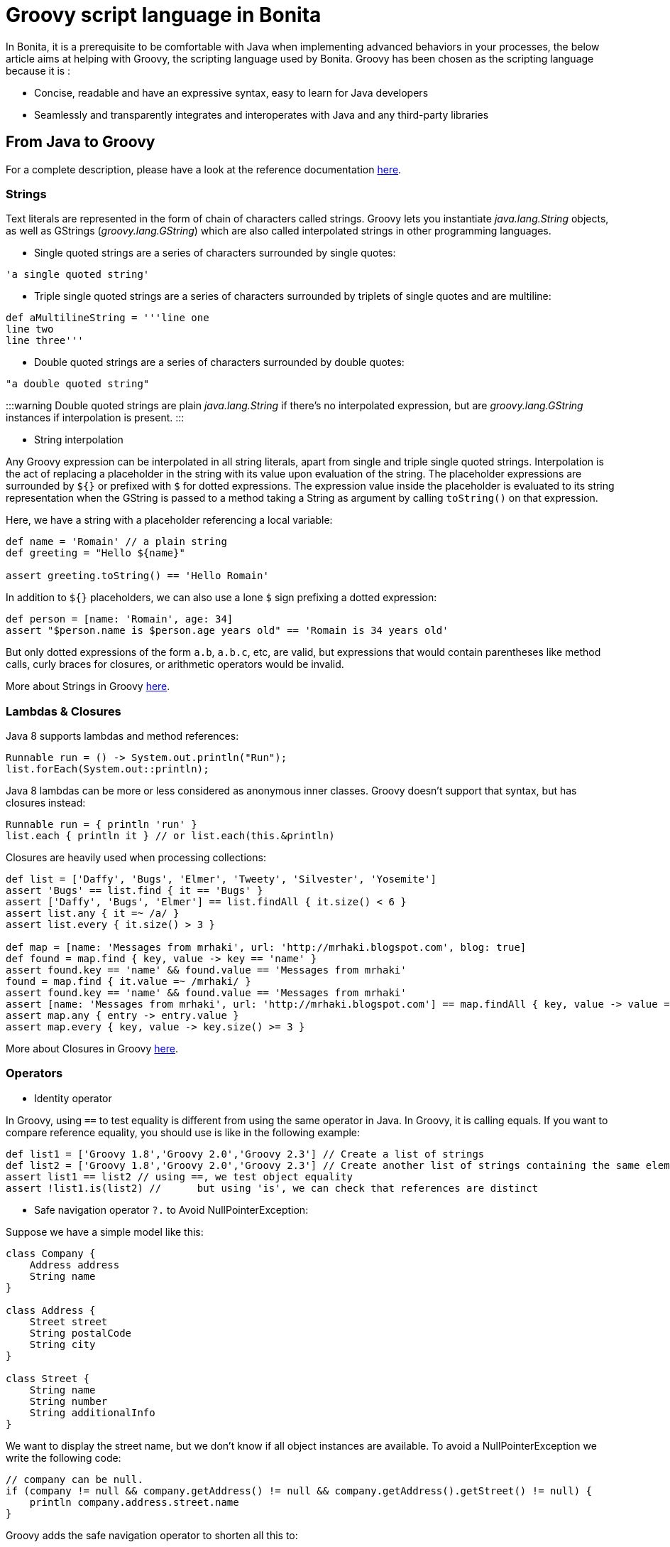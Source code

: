 = Groovy script language in Bonita

In Bonita, it is a prerequisite to be comfortable with Java when implementing advanced behaviors in your processes, the below article aims at helping with Groovy, the scripting language used by Bonita.
Groovy has been chosen as the scripting language because it is :

* Concise, readable and have an expressive syntax, easy to learn for Java developers
* Seamlessly and transparently integrates and interoperates with Java and any third-party libraries

== From Java to Groovy

For a complete description, please have a look at the reference documentation http://groovy-lang.org/differences.html[here].

=== Strings

Text literals are represented in the form of chain of characters called strings. Groovy lets you instantiate _java.lang.String_ objects, as well as GStrings (_groovy.lang.GString_) which are also called interpolated strings in other programming languages.

* Single quoted strings are a series of characters surrounded by single quotes:

[source,groovy]
----
'a single quoted string'
----

* Triple single quoted strings are a series of characters surrounded by triplets of single quotes and are multiline:

[source,groovy]
----
def aMultilineString = '''line one
line two
line three'''
----

* Double quoted strings are a series of characters surrounded by double quotes:

[source,groovy]
----
"a double quoted string"
----

:::warning
Double quoted strings are plain _java.lang.String_ if there's no interpolated expression, but are _groovy.lang.GString_ instances if interpolation is present.
:::

* String interpolation

Any Groovy expression can be interpolated in all string literals, apart from single and triple single quoted strings. Interpolation is the act of replacing a placeholder in the string with its value upon evaluation of the string. The placeholder expressions are surrounded by `${}` or prefixed with `$` for dotted expressions. The expression value inside the placeholder is evaluated to its string representation when the GString is passed to a method taking a String as argument by calling `toString()` on that expression.

Here, we have a string with a placeholder referencing a local variable:

[source,groovy]
----
def name = 'Romain' // a plain string
def greeting = "Hello ${name}"

assert greeting.toString() == 'Hello Romain'
----

In addition to `${}` placeholders, we can also use a lone `$` sign prefixing a dotted expression:

[source,groovy]
----
def person = [name: 'Romain', age: 34]
assert "$person.name is $person.age years old" == 'Romain is 34 years old'
----

But only dotted expressions of the form `a.b`, `a.b.c`, etc, are valid, but expressions that would contain parentheses like method calls, curly braces for closures, or arithmetic operators would be invalid.

More about Strings in Groovy http://docs.groovy-lang.org/docs/groovy-2.4.16/html/documentation/#all-strings[here].

=== Lambdas & Closures

Java 8 supports lambdas and method references:

[source,java]
----
Runnable run = () -> System.out.println("Run");
list.forEach(System.out::println);
----

Java 8 lambdas can be more or less considered as anonymous inner classes. Groovy doesn't support that syntax, but has closures instead:

[source,groovy]
----
Runnable run = { println 'run' }
list.each { println it } // or list.each(this.&println)
----

Closures are heavily used when processing collections:

[source,groovy]
----
def list = ['Daffy', 'Bugs', 'Elmer', 'Tweety', 'Silvester', 'Yosemite']
assert 'Bugs' == list.find { it == 'Bugs' }
assert ['Daffy', 'Bugs', 'Elmer'] == list.findAll { it.size() < 6 }
assert list.any { it =~ /a/ }
assert list.every { it.size() > 3 }

def map = [name: 'Messages from mrhaki', url: 'http://mrhaki.blogspot.com', blog: true]
def found = map.find { key, value -> key == 'name' }
assert found.key == 'name' && found.value == 'Messages from mrhaki'
found = map.find { it.value =~ /mrhaki/ }
assert found.key == 'name' && found.value == 'Messages from mrhaki'
assert [name: 'Messages from mrhaki', url: 'http://mrhaki.blogspot.com'] == map.findAll { key, value -> value =~ /mrhaki/ }
assert map.any { entry -> entry.value }
assert map.every { key, value -> key.size() >= 3 }
----

More about Closures in Groovy http://docs.groovy-lang.org/docs/groovy-2.4.16/html/documentation/#_closures[here].

=== Operators

* Identity operator

In Groovy, using `==` to test equality is different from using the same operator in Java. In Groovy, it is calling equals. If you want to compare reference equality, you should use is like in the following example:

[source,groovy]
----
def list1 = ['Groovy 1.8','Groovy 2.0','Groovy 2.3'] // Create a list of strings
def list2 = ['Groovy 1.8','Groovy 2.0','Groovy 2.3'] // Create another list of strings containing the same elements
assert list1 == list2 // using ==, we test object equality
assert !list1.is(list2) //	but using 'is', we can check that references are distinct
----

* Safe navigation operator `?.` to Avoid NullPointerException:

Suppose we have a simple model like this:

[source,groovy]
----
class Company {
    Address address
    String name
}

class Address {
    Street street
    String postalCode
    String city
}

class Street {
    String name
    String number
    String additionalInfo
}
----

We want to display the street name, but we don't know if all object instances are available. To avoid a NullPointerException we write the following code:

[source,groovy]
----
// company can be null.
if (company != null && company.getAddress() != null && company.getAddress().getStreet() != null) {
    println company.address.street.name
}
----

Groovy adds the safe navigation operator to shorten all this to:

[source,groovy]
----
// company can be null.
println company?.address?.street?.name
----

* The Elvis operator `:?` to shorten ternary expression

[source,groovy]
----
def sampleText

// Normal ternary operator.
def ternaryOutput = (sampleText != null) ? sampleText : 'Hello Groovy!'

// The Elvis operator in action. We must read: 'If sampleText is not null assign
// sampleText to elvisOuput, otherwise assign 'Viva Las Vegas!' to elvisOutput.
def elvisOutput = sampleText ?: 'Viva Las Vegas!'
----

More about Operators in Groovy http://docs.groovy-lang.org/docs/groovy-2.4.16/html/documentation/#groovy-operators[here].

=== Groovy truth

Groovy decides whether an expression is true or false by applying the rules given below.

* Boolean expressions : True if the corresponding Boolean value is `true`.
* Collections and Arrays: Non-empty Collections and arrays are true.
* Matchers: True if the Matcher has at least one match.
* Maps: Non-empty Maps are evaluated to true.
* Strings: Non-empty Strings, GStrings and CharSequences are coerced to true.
* Numbers: Non-zero numbers are true.
* Object References: Non-null object references are coerced to true.

More about Groovy Truth http://groovy-lang.org/semantics.html#Groovy-Truth[here].

== Bonita use cases with Groovy

In the below examples, the following BDM will be used

`*` for mandatory fields

[source,groovy]
----
Comment {
    String content*
    AppUser createdBy* //Aggregation
    DateTime creationDate*
    AppUser lastEditedBy* //Aggregation
}

AppUser {
    String firstName*
    String lastName*
    Address address //Composition
}

Address {
    Street street* //Composition
    String postalCode*
    String city*
}

Street {
    String name*
    String number*
    String additionalInfo
}
----

=== Instantiate a Business Data

==== Using the generated DAO

By default a `newInstance` factory method is generated in the object DAO. +
This method has as many parameters as mandatory fields for this object.

[source,groovy]
----
appUserDAO.newInstance('Jane','Doe') // create a UserApp instance with firstName = 'Jane' and lastName = 'Doe'
----

==== Using a constructor with named arguments

[source,groovy]
----
new Address(street: new Street(number: '32', name: 'Gustave Eiffel'), postalCode: '38000', city: 'Grenoble')
----

==== From a map

Given a complex contract input

----
userInput COMPLEX
	firstName TEXT
	lastName TEXT
----

As a COMPLEX input is stored as Map it is possible to write

[source,groovy]
----
userInput as AppUser
----

=== List Business Objects using DAO

When defining your BDM you can write custom queries in JPQL that can be called using the object DAO.
Some queries are generated by default like: `find`, `findByFirstName`, `findByLastName`...

All object DAO are injected at runtime in Groovy script expression or can be retrieved using https://documentation.bonitasoft.com/javadoc/api/${varVersion}/org/bonitasoft/engine/api/APIClient.html#getDAO-java.lang.Class-[APIClient#getDAO]

Here is the UserAppDAO interface generated for the UserApp object:

[source,java]
----
public interface AppUserDAO extends BusinessObjectDAO {
    public AppUser findByPersistenceId(Long persistenceId);

    public List<AppUser> findByFirstName(String firstName, int startIndex, int maxResults);

    public List<AppUser> findByLastName(String lastName, int startIndex, int maxResults);

    public List<AppUser> find(int startIndex, int maxResults);

    public Long countForFindByFirstName(String firstName);

    public Long countForFindByLastName(String lastName);

    public Long countForFind();

    public AppUser newInstance(String firstName, String lastName);
}
----

So, in a Groovy script, you can access the data like this:

[source,groovy]
----
def users = appUserDAO.find(0, 10) // returns to first tens users ordered by persistenceId
def johnUsers = appUserDAO.findByFirstName('John', 0, 10) // returns to first tens users with firstName == 'John' ordered by persistenceId
----

=== Update a Business Data

The example below is the generated code when editing a UserApp address from a contract

`user` is the existing data in the process +
`userInput` is the contract input of the edition task

[source,groovy]
----
if (!userInput?.address) { // As Address is not mandatory it can be null
	return null
}
def addressVar = user.address ?: new com.company.model.Address() // Retrieve the existing address or create a new one
addressVar.street = { //Use a Closure to resolve the street value
	if (!userInput?.address?.street) { // Street is mandatory so it can't be null here, protected by a contract constraint, null-check statement is generated anyway
		return null
	}
	def streetVar = addressVar.street ?: new com.company.model.Street() // Retrieve the existing street or create a new one
	// Assign contract values, note that nullsafe navigators are used even if we know that userInput.address is not null here
	streetVar.name = userInput?.address?.street?.name
	streetVar.number = userInput?.address?.street?.number
	streetVar.additionalInfo = userInput?.address?.street?.additionalInfo
	return streetVar}() //execute the Closure to assign  the Street value to address
addressVar.postalCode = userInput?.address?.postalCode
addressVar.city = userInput?.address?.city
return addressVar // Return the edited (or new) address
----

As it is generated code it has to work in many situation so it is not the most concise code.
Here is another example where it updates the _lastEditedBy_ aggregation relation

[source,groovy]
----
//Retrieve aggregated AppUser using its DAO and persistenceId
def appUserVar = appUserDAO.findByPersistenceId(commentInput?.lastEditedBy?.persistenceId_string?.trim() ? commentInput.lastEditedBy.persistenceId_string.toLong() : null) //commentInput?.lastEditedBy?.persistenceId_string?.trim() checks that the persistenceId_string is not null and not empty after removing all whitspaces
if (!appUserVar) { // no userApp found for the given persistenceId
	if (commentInput?.lastEditedBy?.persistenceId_string?.trim() ? commentInput.lastEditedBy.persistenceId_string.toLong() : null) {
		// Throw an exception to explain that the given persistenceId is invalid
		throw new IllegalArgumentException("The aggregated reference of type `AppUser` with the persistence id " + commentInput?.lastEditedBy?.persistenceId_string?.trim() ? commentInput.lastEditedBy.persistenceId_string.toLong() : null + " has not been found.")
	}
	//Just return null when no persistenceId is given, case of a not mandatory relation
	return null
}
return appUserVar //Return the user found for the given persistenceId
----

=== Search for Tasks instances

In a Groovy script expression you can access Bonita APIs using the `apiAccessor` provided variable.

[source,groovy]
----
def user = apiAccessor.identityAPI.getUserByUserName('john.doe')
def johnsTasks = apiAccessor.processAPI
	.searchHumanTaskInstances(new SearchOptionsBuilder(0, 50).with { // using groovy builder
		filter(HumanTaskInstanceSearchDescriptor.ASSIGNEE_ID, user.id)
		sort(HumanTaskInstanceSearchDescriptor.DUE_DATE, Order.DESC)
		done()
	})
	.result // returns the 50 first opened tasks assigned to john.doe sorted by due date
----

=== Get CustomUserInfo value for a user

In a Groovy script expression you can access Bonita APIs using the `apiAccessor` provided variable.

[source,groovy]
----
def user = apiAccessor.identityAPI.getUserByUserName('john.doe')
def customInfo1Value = apiAccessor.identityAPI
                 .getCustomUserInfo(user.id, 0, 1000)
                 .find { "customInfo1" == it.getDefinition().getName() }
                 ?.getValue()
----

== References

* http://docs.groovy-lang.org/docs/groovy-2.4.16/html/documentation/[Groovy 2.4.16 official documentation]
* https://mrhaki.blogspot.com/search/label/Groovy%3AGoodness[Groovy Goodness by MrHaki]
